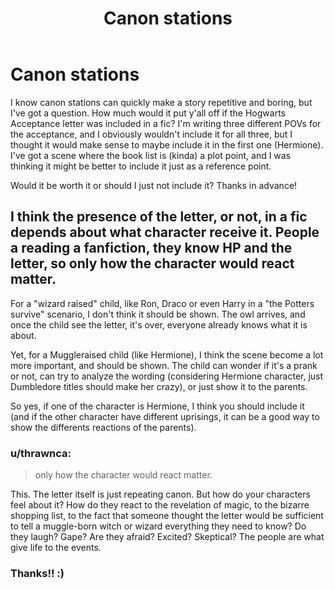 #+TITLE: Canon stations

* Canon stations
:PROPERTIES:
:Author: wr1tten4y
:Score: 4
:DateUnix: 1553978920.0
:DateShort: 2019-Mar-31
:FlairText: Misc
:END:
I know canon stations can quickly make a story repetitive and boring, but I've got a question. How much would it put y'all off if the Hogwarts Acceptance letter was included in a fic? I'm writing three different POVs for the acceptance, and I obviously wouldn't include it for all three, but I thought it would make sense to maybe include it in the first one (Hermione). I've got a scene where the book list is (kinda) a plot point, and I was thinking it might be better to include it just as a reference point.

Would it be worth it or should I just not include it? Thanks in advance!


** I think the presence of the letter, or not, in a fic depends about what character receive it. People a reading a fanfiction, they know HP and the letter, so only how the character would react matter.

For a "wizard raised" child, like Ron, Draco or even Harry in a "the Potters survive" scenario, I don't think it should be shown. The owl arrives, and once the child see the letter, it's over, everyone already knows what it is about.

Yet, for a Muggleraised child (like Hermione), I think the scene become a lot more important, and should be shown. The child can wonder if it's a prank or not, can try to analyze the wording (considering Hermione character, just Dumbledore titles should make her crazy), or just show it to the parents.

So yes, if one of the character is Hermione, I think you should include it (and if the other character have different uprisings, it can be a good way to show the differents reactions of the parents).
:PROPERTIES:
:Author: PlusMortgage
:Score: 13
:DateUnix: 1553981741.0
:DateShort: 2019-Mar-31
:END:

*** u/thrawnca:
#+begin_quote
  only how the character would react matter.
#+end_quote

This. The letter itself is just repeating canon. But how do your characters feel about it? How do they react to the revelation of magic, to the bizarre shopping list, to the fact that someone thought the letter would be sufficient to tell a muggle-born witch or wizard everything they need to know? Do they laugh? Gape? Are they afraid? Excited? Skeptical? The people are what give life to the events.
:PROPERTIES:
:Author: thrawnca
:Score: 7
:DateUnix: 1554029784.0
:DateShort: 2019-Mar-31
:END:


*** Thanks!! :)
:PROPERTIES:
:Author: wr1tten4y
:Score: 2
:DateUnix: 1553985329.0
:DateShort: 2019-Mar-31
:END:
